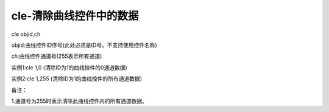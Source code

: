 cle-清除曲线控件中的数据
===============================================================

cle objid,ch

objid:曲线控件ID序号(此处必须是ID号，不支持使用控件名称)

ch:曲线控件通道号(255表示所有通道)

实例1:cle 1,0   (清除ID为1的曲线控件的0通道数据)

实例2:cle 1,255 (清除ID为1的曲线控件的所有通道数据)

备注：

1.通道号为255时表示清除此曲线控件内的所有通道数据。
